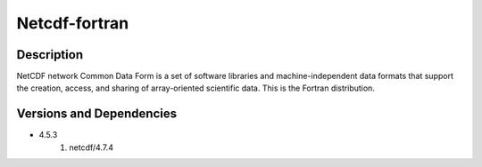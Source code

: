 .. _backbone-label:

Netcdf-fortran
==============================

Description
~~~~~~~~
NetCDF network Common Data Form is a set of software libraries and machine-independent data formats that support the creation, access, and sharing of array-oriented scientific data. This is the Fortran distribution.

Versions and Dependencies
~~~~~~~~
- 4.5.3
   #. netcdf/4.7.4

